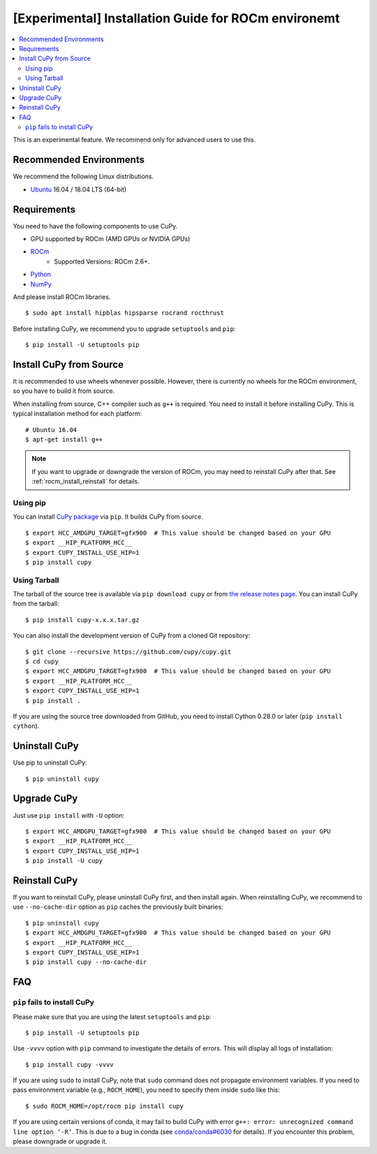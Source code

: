 [Experimental] Installation Guide for ROCm environemt
=====================================================

.. contents:: :local:

This is an experimental feature. We recommend only for advanced users to use this.

Recommended Environments
------------------------

We recommend the following Linux distributions.

* `Ubuntu <https://www.ubuntu.com/>`_ 16.04 / 18.04 LTS (64-bit)


Requirements
------------

You need to have the following components to use CuPy.

* GPU supported by ROCm (AMD GPUs or NVIDIA GPUs)
* `ROCm <https://rocm.github.io/install.html>`_
    * Supported Versions: ROCm 2.6+.
* `Python <https://python.org/>`_
* `NumPy <http://www.numpy.org/>`_

And please install ROCm libraries.

::

  $ sudo apt install hipblas hipsparse rocrand rocthrust


Before installing CuPy, we recommend you to upgrade ``setuptools`` and ``pip``::

  $ pip install -U setuptools pip


.. _install_hip:

Install CuPy from Source
------------------------

It is recommended to use wheels whenever possible.
However, there is currently no wheels for the ROCm environment, so you have to build it from source.

When installing from source, C++ compiler such as ``g++`` is required.
You need to install it before installing CuPy.
This is typical installation method for each platform::

  # Ubuntu 16.04
  $ apt-get install g++

.. note::

   If you want to upgrade or downgrade the version of ROCm, you may need to reinstall CuPy after that.
   See :ref:`rocm_install_reinstall` for details.

Using pip
~~~~~~~~~

You can install `CuPy package <https://pypi.python.org/pypi/cupy>`_ via ``pip``.
It builds CuPy from source.

::

  $ export HCC_AMDGPU_TARGET=gfx900  # This value should be changed based on your GPU
  $ export __HIP_PLATFORM_HCC__
  $ export CUPY_INSTALL_USE_HIP=1
  $ pip install cupy

Using Tarball
~~~~~~~~~~~~~

The tarball of the source tree is available via ``pip download cupy`` or from `the release notes page <https://github.com/cupy/cupy/releases>`_.
You can install CuPy from the tarball::

  $ pip install cupy-x.x.x.tar.gz

You can also install the development version of CuPy from a cloned Git repository::

  $ git clone --recursive https://github.com/cupy/cupy.git
  $ cd cupy
  $ export HCC_AMDGPU_TARGET=gfx900  # This value should be changed based on your GPU
  $ export __HIP_PLATFORM_HCC__
  $ export CUPY_INSTALL_USE_HIP=1
  $ pip install .

If you are using the source tree downloaded from GitHub, you need to install Cython 0.28.0 or later (``pip install cython``).

Uninstall CuPy
--------------

Use pip to uninstall CuPy::

  $ pip uninstall cupy

Upgrade CuPy
------------

Just use ``pip install`` with ``-U`` option::

  $ export HCC_AMDGPU_TARGET=gfx900  # This value should be changed based on your GPU
  $ export __HIP_PLATFORM_HCC__
  $ export CUPY_INSTALL_USE_HIP=1
  $ pip install -U cupy

.. _rocm_install_reinstall:

Reinstall CuPy
--------------

If you want to reinstall CuPy, please uninstall CuPy first, and then install again.
When reinstalling CuPy, we recommend to use ``--no-cache-dir`` option as ``pip`` caches the previously built binaries::

  $ pip uninstall cupy
  $ export HCC_AMDGPU_TARGET=gfx900  # This value should be changed based on your GPU
  $ export __HIP_PLATFORM_HCC__
  $ export CUPY_INSTALL_USE_HIP=1
  $ pip install cupy --no-cache-dir

FAQ
---

.. _rocm_install_error:

``pip`` fails to install CuPy
~~~~~~~~~~~~~~~~~~~~~~~~~~~~~

Please make sure that you are using the latest ``setuptools`` and ``pip``::

  $ pip install -U setuptools pip

Use ``-vvvv`` option with ``pip`` command to investigate the details of errors.
This will display all logs of installation::

  $ pip install cupy -vvvv

If you are using ``sudo`` to install CuPy, note that ``sudo`` command does not propagate environment variables.
If you need to pass environment variable (e.g., ``ROCM_HOME``), you need to specify them inside ``sudo`` like this::

  $ sudo ROCM_HOME=/opt/rocm pip install cupy

If you are using certain versions of conda, it may fail to build CuPy with error ``g++: error: unrecognized command line option ‘-R’``.
This is due to a bug in conda (see `conda/conda#6030 <https://github.com/conda/conda/issues/6030>`_ for details).
If you encounter this problem, please downgrade or upgrade it.
